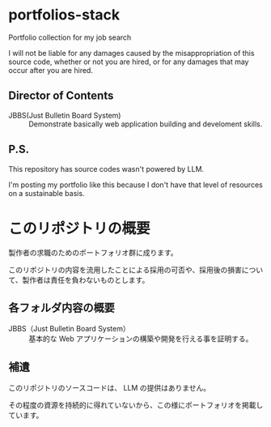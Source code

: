 * portfolios-stack
Portfolio collection for my job search

I will not be liable for any damages caused by the misappropriation of this source code, whether or not you are hired, or for any damages that may occur after you are hired.

** Director of Contents

- JBBS(Just Bulletin Board System) :: Demonstrate basically web application building and develoment skills.

** P.S.
This repository has source codes wasn't powered by LLM.

I'm posting my portfolio like this because I don't have that level of resources on a sustainable basis.

* このリポジトリの概要
製作者の求職のためのポートフォリオ群に成ります。

このリポジトリの内容を流用したことによる採用の可否や、採用後の損害について、製作者は責任を負わないものとします。

** 各フォルダ内容の概要

- JBBS（Just Bulletin Board System） :: 基本的な Web アプリケーションの構築や開発を行える事を証明する。

** 補遺
このリポジトリのソースコードは、 LLM の提供はありません。

その程度の資源を持続的に得れていないから、この様にポートフォリオを掲載しています。
